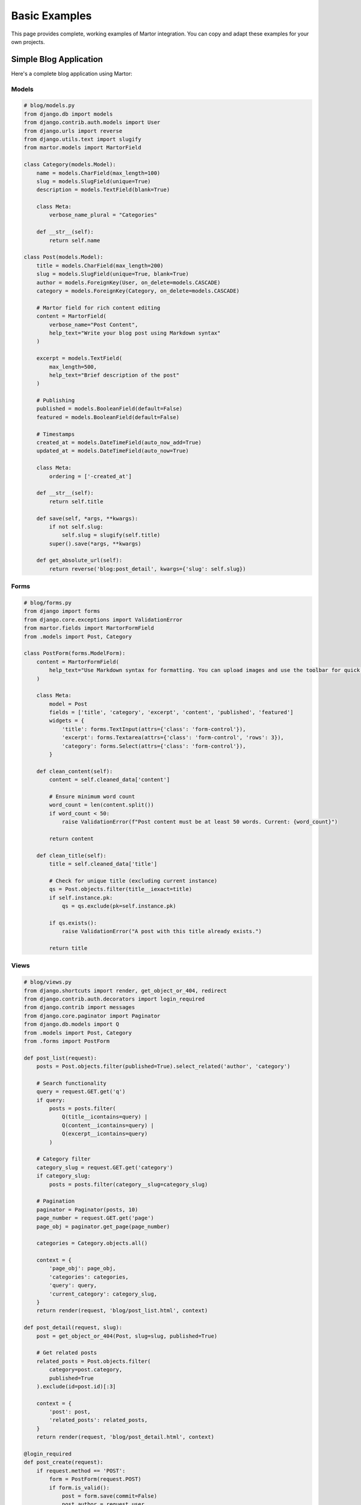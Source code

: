 Basic Examples
==============

This page provides complete, working examples of Martor integration. You can copy and adapt these examples for your own projects.

Simple Blog Application
-----------------------

Here's a complete blog application using Martor:

Models
~~~~~~

.. code-block:: python

    # blog/models.py
    from django.db import models
    from django.contrib.auth.models import User
    from django.urls import reverse
    from django.utils.text import slugify
    from martor.models import MartorField

    class Category(models.Model):
        name = models.CharField(max_length=100)
        slug = models.SlugField(unique=True)
        description = models.TextField(blank=True)

        class Meta:
            verbose_name_plural = "Categories"

        def __str__(self):
            return self.name

    class Post(models.Model):
        title = models.CharField(max_length=200)
        slug = models.SlugField(unique=True, blank=True)
        author = models.ForeignKey(User, on_delete=models.CASCADE)
        category = models.ForeignKey(Category, on_delete=models.CASCADE)
        
        # Martor field for rich content editing
        content = MartorField(
            verbose_name="Post Content",
            help_text="Write your blog post using Markdown syntax"
        )
        
        excerpt = models.TextField(
            max_length=500,
            help_text="Brief description of the post"
        )
        
        # Publishing
        published = models.BooleanField(default=False)
        featured = models.BooleanField(default=False)
        
        # Timestamps
        created_at = models.DateTimeField(auto_now_add=True)
        updated_at = models.DateTimeField(auto_now=True)

        class Meta:
            ordering = ['-created_at']

        def __str__(self):
            return self.title

        def save(self, *args, **kwargs):
            if not self.slug:
                self.slug = slugify(self.title)
            super().save(*args, **kwargs)

        def get_absolute_url(self):
            return reverse('blog:post_detail', kwargs={'slug': self.slug})

Forms
~~~~~

.. code-block:: python

    # blog/forms.py
    from django import forms
    from django.core.exceptions import ValidationError
    from martor.fields import MartorFormField
    from .models import Post, Category

    class PostForm(forms.ModelForm):
        content = MartorFormField(
            help_text="Use Markdown syntax for formatting. You can upload images and use the toolbar for quick formatting."
        )

        class Meta:
            model = Post
            fields = ['title', 'category', 'excerpt', 'content', 'published', 'featured']
            widgets = {
                'title': forms.TextInput(attrs={'class': 'form-control'}),
                'excerpt': forms.Textarea(attrs={'class': 'form-control', 'rows': 3}),
                'category': forms.Select(attrs={'class': 'form-control'}),
            }

        def clean_content(self):
            content = self.cleaned_data['content']
            
            # Ensure minimum word count
            word_count = len(content.split())
            if word_count < 50:
                raise ValidationError(f"Post content must be at least 50 words. Current: {word_count}")
            
            return content

        def clean_title(self):
            title = self.cleaned_data['title']
            
            # Check for unique title (excluding current instance)
            qs = Post.objects.filter(title__iexact=title)
            if self.instance.pk:
                qs = qs.exclude(pk=self.instance.pk)
            
            if qs.exists():
                raise ValidationError("A post with this title already exists.")
            
            return title

Views
~~~~~

.. code-block:: python

    # blog/views.py
    from django.shortcuts import render, get_object_or_404, redirect
    from django.contrib.auth.decorators import login_required
    from django.contrib import messages
    from django.core.paginator import Paginator
    from django.db.models import Q
    from .models import Post, Category
    from .forms import PostForm

    def post_list(request):
        posts = Post.objects.filter(published=True).select_related('author', 'category')
        
        # Search functionality
        query = request.GET.get('q')
        if query:
            posts = posts.filter(
                Q(title__icontains=query) | 
                Q(content__icontains=query) |
                Q(excerpt__icontains=query)
            )
        
        # Category filter
        category_slug = request.GET.get('category')
        if category_slug:
            posts = posts.filter(category__slug=category_slug)
        
        # Pagination
        paginator = Paginator(posts, 10)
        page_number = request.GET.get('page')
        page_obj = paginator.get_page(page_number)
        
        categories = Category.objects.all()
        
        context = {
            'page_obj': page_obj,
            'categories': categories,
            'query': query,
            'current_category': category_slug,
        }
        return render(request, 'blog/post_list.html', context)

    def post_detail(request, slug):
        post = get_object_or_404(Post, slug=slug, published=True)
        
        # Get related posts
        related_posts = Post.objects.filter(
            category=post.category, 
            published=True
        ).exclude(id=post.id)[:3]
        
        context = {
            'post': post,
            'related_posts': related_posts,
        }
        return render(request, 'blog/post_detail.html', context)

    @login_required
    def post_create(request):
        if request.method == 'POST':
            form = PostForm(request.POST)
            if form.is_valid():
                post = form.save(commit=False)
                post.author = request.user
                post.save()
                messages.success(request, 'Post created successfully!')
                return redirect(post.get_absolute_url())
        else:
            form = PostForm()
        
        context = {'form': form, 'title': 'Create New Post'}
        return render(request, 'blog/post_form.html', context)

    @login_required
    def post_edit(request, slug):
        post = get_object_or_404(Post, slug=slug, author=request.user)
        
        if request.method == 'POST':
            form = PostForm(request.POST, instance=post)
            if form.is_valid():
                form.save()
                messages.success(request, 'Post updated successfully!')
                return redirect(post.get_absolute_url())
        else:
            form = PostForm(instance=post)
        
        context = {'form': form, 'post': post, 'title': 'Edit Post'}
        return render(request, 'blog/post_form.html', context)

Templates
~~~~~~~~~

**Base Template:**

.. code-block:: html

    <!-- blog/templates/blog/base.html -->
    <!DOCTYPE html>
    <html lang="en">
    <head>
        <meta charset="utf-8">
        <meta name="viewport" content="width=device-width, initial-scale=1">
        <title>{% block title %}Blog{% endblock %}</title>
        
        <!-- Bootstrap CSS -->
        <link href="https://cdn.jsdelivr.net/npm/bootstrap@5.1.3/dist/css/bootstrap.min.css" rel="stylesheet">
        
        {% block css %}{% endblock %}
    </head>
    <body>
        <nav class="navbar navbar-expand-lg navbar-dark bg-dark">
            <div class="container">
                <a class="navbar-brand" href="{% url 'blog:post_list' %}">My Blog</a>
                <div class="navbar-nav ms-auto">
                    {% if user.is_authenticated %}
                        <a class="nav-link" href="{% url 'blog:post_create' %}">Write Post</a>
                        <a class="nav-link" href="{% url 'admin:index' %}">Admin</a>
                        <a class="nav-link" href="{% url 'logout' %}">Logout</a>
                    {% else %}
                        <a class="nav-link" href="{% url 'login' %}">Login</a>
                    {% endif %}
                </div>
            </div>
        </nav>

        <main class="container mt-4">
            {% if messages %}
                {% for message in messages %}
                    <div class="alert alert-{{ message.tags }} alert-dismissible fade show" role="alert">
                        {{ message }}
                        <button type="button" class="btn-close" data-bs-dismiss="alert"></button>
                    </div>
                {% endfor %}
            {% endif %}

            {% block content %}{% endblock %}
        </main>

        <!-- Bootstrap JavaScript -->
        <script src="https://cdn.jsdelivr.net/npm/bootstrap@5.1.3/dist/js/bootstrap.bundle.min.js"></script>
        {% block js %}{% endblock %}
    </body>
    </html>

**Post Form Template:**

.. code-block:: html

    <!-- blog/templates/blog/post_form.html -->
    {% extends "blog/base.html" %}
    {% load static %}

    {% block title %}{{ title }}{% endblock %}

    {% block css %}
        <!-- Martor CSS -->
        <link href="{% static 'plugins/css/ace.min.css' %}" rel="stylesheet">
        <link href="{% static 'martor/css/martor.bootstrap.min.css' %}" rel="stylesheet">
    {% endblock %}

    {% block content %}
    <div class="row justify-content-center">
        <div class="col-lg-8">
            <div class="card">
                <div class="card-header">
                    <h3>{{ title }}</h3>
                </div>
                <div class="card-body">
                    <form method="post">
                        {% csrf_token %}
                        
                        {% if form.non_field_errors %}
                            <div class="alert alert-danger">
                                {% for error in form.non_field_errors %}
                                    <p>{{ error }}</p>
                                {% endfor %}
                            </div>
                        {% endif %}

                        <div class="row">
                            <div class="col-md-8">
                                <div class="mb-3">
                                    <label for="{{ form.title.id_for_label }}" class="form-label">Title *</label>
                                    {{ form.title }}
                                    {% if form.title.errors %}
                                        <div class="text-danger">
                                            {% for error in form.title.errors %}
                                                <small>{{ error }}</small>
                                            {% endfor %}
                                        </div>
                                    {% endif %}
                                </div>
                            </div>
                            <div class="col-md-4">
                                <div class="mb-3">
                                    <label for="{{ form.category.id_for_label }}" class="form-label">Category *</label>
                                    {{ form.category }}
                                    {% if form.category.errors %}
                                        <div class="text-danger">
                                            {% for error in form.category.errors %}
                                                <small>{{ error }}</small>
                                            {% endfor %}
                                        </div>
                                    {% endif %}
                                </div>
                            </div>
                        </div>

                        <div class="mb-3">
                            <label for="{{ form.excerpt.id_for_label }}" class="form-label">Excerpt *</label>
                            {{ form.excerpt }}
                            {% if form.excerpt.help_text %}
                                <div class="form-text">{{ form.excerpt.help_text }}</div>
                            {% endif %}
                            {% if form.excerpt.errors %}
                                <div class="text-danger">
                                    {% for error in form.excerpt.errors %}
                                        <small>{{ error }}</small>
                                    {% endfor %}
                                </div>
                            {% endif %}
                        </div>

                        <div class="mb-3">
                            <label for="{{ form.content.id_for_label }}" class="form-label">Content *</label>
                            {{ form.content }}
                            {% if form.content.help_text %}
                                <div class="form-text">{{ form.content.help_text }}</div>
                            {% endif %}
                            {% if form.content.errors %}
                                <div class="text-danger">
                                    {% for error in form.content.errors %}
                                        <small>{{ error }}</small>
                                    {% endfor %}
                                </div>
                            {% endif %}
                        </div>

                        <div class="row">
                            <div class="col-md-6">
                                <div class="form-check">
                                    {{ form.published }}
                                    <label class="form-check-label" for="{{ form.published.id_for_label }}">
                                        Publish immediately
                                    </label>
                                </div>
                            </div>
                            <div class="col-md-6">
                                <div class="form-check">
                                    {{ form.featured }}
                                    <label class="form-check-label" for="{{ form.featured.id_for_label }}">
                                        Featured post
                                    </label>
                                </div>
                            </div>
                        </div>

                        <div class="d-grid gap-2 d-md-flex justify-content-md-end mt-4">
                            <a href="{% url 'blog:post_list' %}" class="btn btn-secondary">Cancel</a>
                            <button type="submit" class="btn btn-primary">
                                <i class="fas fa-save"></i> Save Post
                            </button>
                        </div>
                    </form>
                </div>
            </div>
        </div>
    </div>
    {% endblock %}

    {% block js %}
        <!-- Martor JavaScript -->
        <script src="{% static 'plugins/js/ace.js' %}"></script>
        <script src="{% static 'plugins/js/mode-markdown.js' %}"></script>
        <script src="{% static 'plugins/js/ext-language_tools.js' %}"></script>
        <script src="{% static 'plugins/js/theme-github.js' %}"></script>
        <script src="{% static 'plugins/js/highlight.min.js' %}"></script>
        <script src="{% static 'plugins/js/emojis.min.js' %}"></script>
        <script src="{% static 'martor/js/martor.bootstrap.min.js' %}"></script>
    {% endblock %}

**Post Detail Template:**

.. code-block:: html

    <!-- blog/templates/blog/post_detail.html -->
    {% extends "blog/base.html" %}
    {% load static %}
    {% load martortags %}

    {% block title %}{{ post.title }}{% endblock %}

    {% block css %}
        <!-- CSS for rendered markdown -->
        <link href="{% static 'plugins/css/highlight.min.css' %}" rel="stylesheet">
        <link href="{% static 'martor/css/martor.bootstrap.min.css' %}" rel="stylesheet">
        
        <style>
            .post-content {
                line-height: 1.7;
                font-size: 1.1rem;
            }
            
            .post-content img {
                max-width: 100%;
                height: auto;
                border-radius: 8px;
                margin: 1rem 0;
            }
            
            .post-meta {
                color: #6c757d;
                font-size: 0.9rem;
            }
        </style>
    {% endblock %}

    {% block content %}
    <div class="row">
        <div class="col-lg-8">
            <article>
                <header class="mb-4">
                    <h1 class="display-6">{{ post.title }}</h1>
                    <div class="post-meta mb-3">
                        <span class="badge bg-primary">{{ post.category.name }}</span>
                        <span class="text-muted ms-2">
                            By {{ post.author.get_full_name|default:post.author.username }}
                            on {{ post.created_at|date:"F d, Y" }}
                        </span>
                        {% if post.featured %}
                            <span class="badge bg-warning ms-2">Featured</span>
                        {% endif %}
                    </div>
                    <p class="lead">{{ post.excerpt }}</p>
                </header>

                <div class="post-content martor-preview">
                    {{ post.content|safe_markdown }}
                </div>

                <footer class="mt-5 pt-3 border-top">
                    <p class="text-muted">
                        Last updated: {{ post.updated_at|date:"F d, Y" }}
                    </p>
                    {% if user == post.author %}
                        <a href="{% url 'blog:post_edit' post.slug %}" class="btn btn-outline-primary btn-sm">
                            Edit Post
                        </a>
                    {% endif %}
                </footer>
            </article>
        </div>

        <aside class="col-lg-4">
            <div class="card">
                <div class="card-header">
                    <h5>Related Posts</h5>
                </div>
                <div class="card-body">
                    {% if related_posts %}
                        {% for related_post in related_posts %}
                            <div class="mb-3">
                                <h6>
                                    <a href="{{ related_post.get_absolute_url }}" class="text-decoration-none">
                                        {{ related_post.title }}
                                    </a>
                                </h6>
                                <small class="text-muted">{{ related_post.created_at|date:"M d, Y" }}</small>
                            </div>
                        {% endfor %}
                    {% else %}
                        <p class="text-muted">No related posts found.</p>
                    {% endif %}
                </div>
            </div>
        </aside>
    </div>
    {% endblock %}

    {% block js %}
        <!-- JavaScript for syntax highlighting -->
        <script src="{% static 'plugins/js/highlight.min.js' %}"></script>
        <script>
            document.addEventListener('DOMContentLoaded', function() {
                // Apply syntax highlighting to code blocks
                document.querySelectorAll('.martor-preview pre code').forEach(function(block) {
                    hljs.highlightBlock(block);
                });
            });
        </script>
    {% endblock %}

URLs
~~~~

.. code-block:: python

    # blog/urls.py
    from django.urls import path
    from . import views

    app_name = 'blog'

    urlpatterns = [
        path('', views.post_list, name='post_list'),
        path('create/', views.post_create, name='post_create'),
        path('<slug:slug>/', views.post_detail, name='post_detail'),
        path('<slug:slug>/edit/', views.post_edit, name='post_edit'),
    ]

**Project URLs:**

.. code-block:: python

    # myproject/urls.py
    from django.contrib import admin
    from django.urls import path, include
    from django.conf import settings
    from django.conf.urls.static import static

    urlpatterns = [
        path('admin/', admin.site.urls),
        path('martor/', include('martor.urls')),  # Required for Martor
        path('blog/', include('blog.urls')),
        path('', include('blog.urls')),  # Default to blog
    ]

    # Serve static files in development
    if settings.DEBUG:
        urlpatterns += static(settings.STATIC_URL, document_root=settings.STATIC_ROOT)
        urlpatterns += static(settings.MEDIA_URL, document_root=settings.MEDIA_ROOT)

Admin Configuration
~~~~~~~~~~~~~~~~~~~

.. code-block:: python

    # blog/admin.py
    from django.contrib import admin
    from django.db import models
    from martor.widgets import AdminMartorWidget
    from .models import Category, Post

    @admin.register(Category)
    class CategoryAdmin(admin.ModelAdmin):
        list_display = ['name', 'slug']
        prepopulated_fields = {'slug': ('name',)}

    @admin.register(Post)
    class PostAdmin(admin.ModelAdmin):
        list_display = ['title', 'author', 'category', 'published', 'featured', 'created_at']
        list_filter = ['published', 'featured', 'category', 'created_at']
        search_fields = ['title', 'content', 'excerpt']
        prepopulated_fields = {'slug': ('title',)}
        
        # Use Martor widget for content field
        formfield_overrides = {
            models.TextField: {'widget': AdminMartorWidget},
        }
        
        fieldsets = (
            ('Basic Information', {
                'fields': ('title', 'slug', 'author', 'category')
            }),
            ('Content', {
                'fields': ('excerpt', 'content'),
                'classes': ('wide',),
            }),
            ('Publishing', {
                'fields': ('published', 'featured'),
            }),
        )

        def save_model(self, request, obj, form, change):
            if not change:  # Creating new post
                obj.author = request.user
            super().save_model(request, obj, form, change)

Settings Configuration
~~~~~~~~~~~~~~~~~~~~~~

.. code-block:: python

    # settings.py
    import os

    # ... other settings ...

    INSTALLED_APPS = [
        'django.contrib.admin',
        'django.contrib.auth',
        'django.contrib.contenttypes',
        'django.contrib.sessions',
        'django.contrib.messages',
        'django.contrib.staticfiles',
        
        # Third party apps
        'martor',
        
        # Local apps
        'blog',
    ]

    # Static files
    STATIC_URL = '/static/'
    STATIC_ROOT = os.path.join(BASE_DIR, 'staticfiles')

    # Media files
    MEDIA_URL = '/media/'
    MEDIA_ROOT = os.path.join(BASE_DIR, 'media')

    # Martor settings
    MARTOR_THEME = 'bootstrap'
    MARTOR_ENABLE_CONFIGS = {
        'emoji': 'true',
        'imgur': 'true',
        'mention': 'false',
        'jquery': 'true',
        'living': 'true',
        'spellcheck': 'false',
        'hljs': 'true',
    }

    # Required for AJAX functionality
    CSRF_COOKIE_HTTPONLY = False

    # Optional: imgur configuration for image uploads
    MARTOR_IMGUR_CLIENT_ID = 'your-imgur-client-id'
    MARTOR_IMGUR_API_KEY = 'your-imgur-api-key'

Running the Example
~~~~~~~~~~~~~~~~~~~

1. **Create and run migrations:**

.. code-block:: bash

    python manage.py makemigrations blog
    python manage.py migrate

2. **Create a superuser:**

.. code-block:: bash

    python manage.py createsuperuser

3. **Collect static files:**

.. code-block:: bash

    python manage.py collectstatic

4. **Run the development server:**

.. code-block:: bash

    python manage.py runserver

5. **Access the application:**

   - Visit http://127.0.0.1:8000/ for the blog
   - Visit http://127.0.0.1:8000/admin/ for the admin interface
   - Visit http://127.0.0.1:8000/blog/create/ to create posts (requires login)

Simple Contact Form Example
---------------------------

Here's a simpler example using Martor in a contact form:

.. code-block:: python

    # contact/forms.py
    from django import forms
    from martor.fields import MartorFormField

    class ContactForm(forms.Form):
        name = forms.CharField(max_length=100)
        email = forms.EmailField()
        subject = forms.CharField(max_length=200)
        message = MartorFormField(
            label="Your Message",
            help_text="You can use Markdown formatting in your message",
            widget=forms.Textarea(attrs={
                'rows': 10,
                'placeholder': 'Write your message here...'
            })
        )

    # contact/views.py
    from django.shortcuts import render, redirect
    from django.contrib import messages
    from django.core.mail import send_mail
    from django.conf import settings
    from .forms import ContactForm

    def contact_view(request):
        if request.method == 'POST':
            form = ContactForm(request.POST)
            if form.is_valid():
                # Send email or save to database
                # ... email logic ...
                messages.success(request, 'Thank you for your message!')
                return redirect('contact')
        else:
            form = ContactForm()
        
        return render(request, 'contact/contact.html', {'form': form})

User Documentation Example
--------------------------

For documentation or knowledge base applications:

.. code-block:: python

    # docs/models.py
    from django.db import models
    from martor.models import MartorField

    class DocumentSection(models.Model):
        name = models.CharField(max_length=100)
        order = models.PositiveIntegerField(default=0)
        
        class Meta:
            ordering = ['order']
        
        def __str__(self):
            return self.name

    class Document(models.Model):
        title = models.CharField(max_length=200)
        slug = models.SlugField(unique=True)
        section = models.ForeignKey(DocumentSection, on_delete=models.CASCADE)
        content = MartorField()
        
        # Metadata
        created_at = models.DateTimeField(auto_now_add=True)
        updated_at = models.DateTimeField(auto_now=True)
        version = models.CharField(max_length=10, default='1.0')
        
        # Access control
        is_public = models.BooleanField(default=True)
        
        class Meta:
            ordering = ['section__order', 'title']
        
        def __str__(self):
            return self.title

This provides a solid foundation for building documentation websites with Martor.

Next Steps
----------

* :doc:`../usage/models` - Learn more about using Martor with models
* :doc:`../usage/forms` - Advanced form techniques
* :doc:`custom-uploader` - Set up custom image uploading
* :doc:`../customization` - Customize Martor's appearance and behavior
